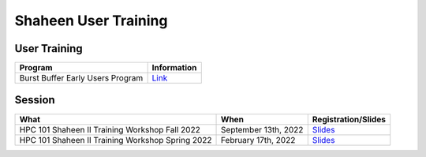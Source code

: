Shaheen User Training
---------------------
User Training
^^^^^^^^^^^^^

+-------------------------------------------------------------------+-------------------------------------------------------------------------------------------------+
| Program                                                           |  Information                                                                                    | 
+===================================================================+=================================================================================================+
| Burst Buffer Early Users Program                                  | `Link <https://www.hpc.kaust.edu.sa/burst_buffer_early_user>`_                                  |
+-------------------------------------------------------------------+-------------------------------------------------------------------------------------------------+


Session
^^^^^^^
+-------------------------------------------------------------------+------------------------+-------------------------------------------------------------------------------------------------------------+
| What                                                              | When                   | Registration/Slides                                                                                         | 
+===================================================================+========================+=============================================================================================================+
| HPC 101 Shaheen II Training Workshop Fall 2022                    | September 13th, 2022   | `Slides <https://www.hpc.kaust.edu.sa/hpc-101-shaheen-fall-2022>`_                                          |
+-------------------------------------------------------------------+------------------------+-------------------------------------------------------------------------------------------------------------+
| HPC 101 Shaheen II Training Workshop Spring 2022                  | February 17th, 2022    | `Slides <https://www.hpc.kaust.edu.sa/hpc-101-shaheen-spring-2022>`_                                        |
+-------------------------------------------------------------------+------------------------+-------------------------------------------------------------------------------------------------------------+
